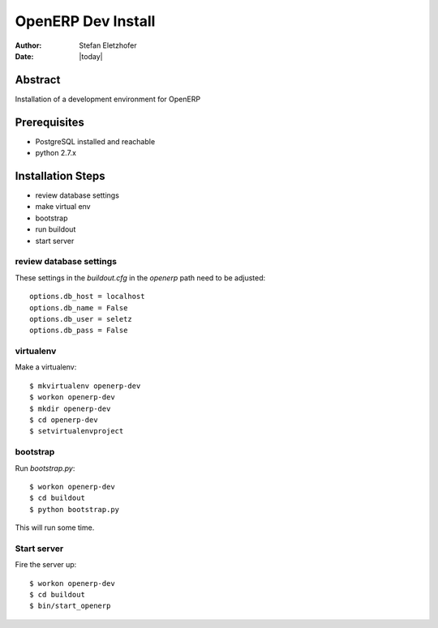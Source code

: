 ===================
OpenERP Dev Install
===================

:Author:    Stefan Eletzhofer
:Date:      |today|

Abstract
========

Installation of a development environment for OpenERP

Prerequisites
=============

- PostgreSQL installed and reachable
- python 2.7.x

Installation Steps
==================

- review database settings
- make virtual env
- bootstrap
- run buildout
- start server

review database settings
------------------------

These settings in the `buildout.cfg` in the `openerp` path
need to be adjusted::

    options.db_host = localhost
    options.db_name = False
    options.db_user = seletz
    options.db_pass = False

virtualenv
----------

Make a virtualenv::

    $ mkvirtualenv openerp-dev
    $ workon openerp-dev
    $ mkdir openerp-dev
    $ cd openerp-dev
    $ setvirtualenvproject

bootstrap
---------

Run `bootstrap.py`::

    $ workon openerp-dev
    $ cd buildout
    $ python bootstrap.py

This will run some time.

Start server
------------

Fire the server up::

    $ workon openerp-dev
    $ cd buildout
    $ bin/start_openerp


.. vim: set ft=rst tw=75 nocin nosi ai sw=4 ts=4 expandtab:
